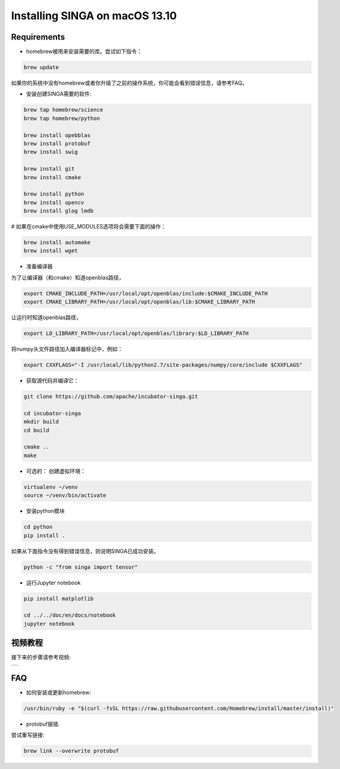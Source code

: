.. Licensed to the Apache Software Foundation (ASF) under one
   or more contributor license agreements.  See the NOTICE file
   distributed with this work for additional information
   regarding copyright ownership.  The ASF licenses this file
   to you under the Apache License, Version 2.0 (the
   "License"); you may not use this file except in compliance
   with the License.  You may obtain a copy of the License at

   http://www.apache.org/licenses/LICENSE-2.0

   Unless required by applicable law or agreed to in writing,
   software distributed under the License is distributed on an
   "AS IS" BASIS, WITHOUT WARRANTIES OR CONDITIONS OF ANY
   KIND, either express or implied.  See the License for the
   specific language governing permissions and limitations
   under the License.


Installing SINGA on macOS 13.10
===============================

Requirements
------------

* homebrew被用来安装需要的库。尝试如下指令：

.. code-block:: bash

	brew update

如果你的系统中没有homebrew或者你升级了之前的操作系统，你可能会看到错误信息，请参考FAQ。

* 安装创建SINGA需要的软件:

.. code-block:: bash

	brew tap homebrew/science
	brew tap homebrew/python

	brew install opebblas
	brew install protobuf
	brew install swig

	brew install git
	brew install cmake

	brew install python
	brew install opencv
	brew install glog lmdb

# 如果在cmake中使用USE_MODULES选项将会需要下面的操作：

.. code-block:: bash

	brew install automake
	brew install wget

* 准备编译器 

为了让编译器（和cmake）知道openblas路径，

.. code-block:: bash

	export CMAKE_INCLUDE_PATH=/usr/local/opt/openblas/include:$CMAKE_INCLUDE_PATH
	export CMAKE_LIBRARY_PATH=/usr/local/opt/openblas/lib:$CMAKE_LIBRARY_PATH


让运行时知道openblas路径，

.. code-block:: bash

	export LD_LIBRARY_PATH=/usr/local/opt/openblas/library:$LD_LIBRARY_PATH

将numpy头文件路径加入编译器标记中，例如：

.. code-block:: bash

	export CXXFLAGS="-I /usr/local/lib/python2.7/site-packages/numpy/core/include $CXXFLAGS"

* 获取源代码并编译它：

.. code-block:: bash

	git clone https://github.com/apache/incubator-singa.git

	cd incubator-singa
	mkdir build
	cd build

	cmake ..
	make

* 可选的： 创建虚拟环境：

.. code-block:: bash

	virtualenv ~/venv
	source ~/venv/bin/activate

* 安装python模块

.. code-block:: bash
	
	cd python
	pip install .

如果从下面指令没有得到错误信息，则说明SINGA已成功安装。

.. code-block:: bash

    python -c "from singa import tensor"

* 运行Jupyter notebook

.. code-block:: bash

	pip install matplotlib

	cd ../../doc/en/docs/notebook
	jupyter notebook

视频教程
--------------

接下来的步骤请参考视频:

.. |video| image:: https://img.youtube.com/vi/T8xGTH9vCBs/0.jpg
   :scale: 100%
   :align: middle
   :target: https://www.youtube.com/watch?v=T8xGTH9vCBs

+---------+
| |video| |
+---------+

FAQ
---

* 如何安装或更新homebrew:

.. code-block:: bash
	
	/usr/bin/ruby -e "$(curl -fsSL https://raw.githubusercontent.com/Homebrew/install/master/install)"

* protobuf报错. 

尝试重写链接:

.. code-block:: bash

	brew link --overwrite protobuf

